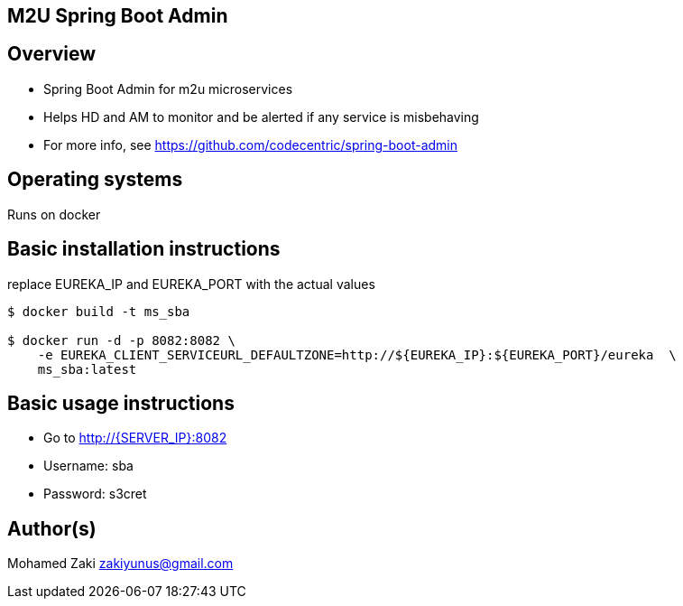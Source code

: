 == M2U Spring Boot Admin

== Overview

* Spring Boot Admin for m2u microservices
* Helps HD and AM to monitor and be alerted if any service is misbehaving
* For more info, see https://github.com/codecentric/spring-boot-admin

== Operating systems

Runs on docker

== Basic installation instructions
replace EUREKA_IP and EUREKA_PORT with the actual values
....
$ docker build -t ms_sba

$ docker run -d -p 8082:8082 \
    -e EUREKA_CLIENT_SERVICEURL_DEFAULTZONE=http://${EUREKA_IP}:${EUREKA_PORT}/eureka  \
    ms_sba:latest
....

== Basic usage instructions

* Go to http://{SERVER_IP}:8082
* Username: sba
* Password: s3cret

== Author(s)

Mohamed Zaki zakiyunus@gmail.com
